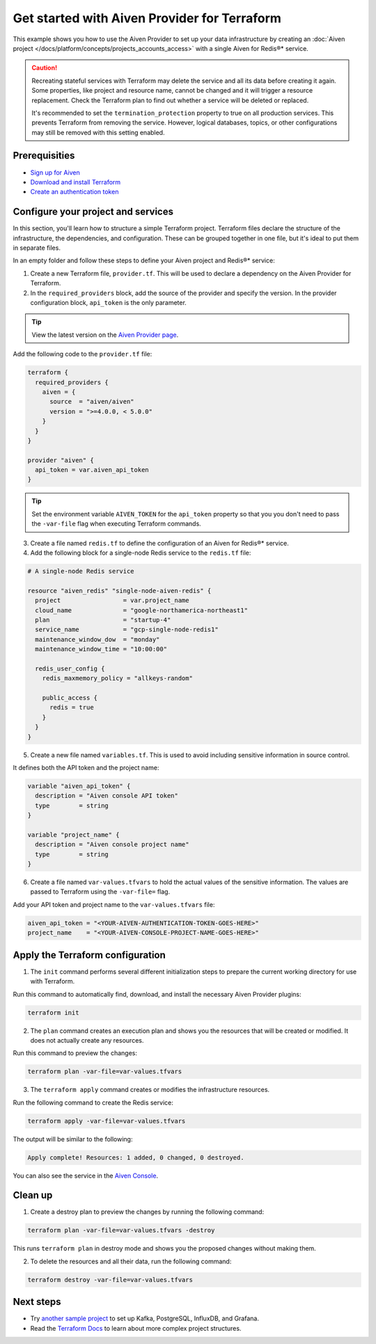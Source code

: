 Get started with Aiven Provider for Terraform
==============================================

This example shows you how to use the Aiven Provider to set up your data infrastructure by creating an :doc:`Aiven project </docs/platform/concepts/projects_accounts_access>` with a single Aiven for Redis®* service. 

.. caution::

  Recreating stateful services with Terraform may delete the service and all its data before creating it again. Some properties, like project and resource name, cannot be changed and it will trigger a resource replacement. Check the Terraform plan to find out whether a service will be deleted or replaced.

  It's recommended to set the ``termination_protection`` property to true on all production services. This prevents Terraform from removing the service. However, logical databases, topics, or other configurations may still be removed with this setting enabled.


Prerequisities  
'''''''''''''''
- `Sign up for Aiven <https://console.aiven.io/signup?utm_source=github&utm_medium=organic&utm_campaign=devportal&utm_content=repo>`_ 
- `Download and install Terraform <https://www.terraform.io/downloads>`_
- `Create an authentication token <https://docs.aiven.io/docs/platform/howto/create_authentication_token.html>`_

Configure your project and services
'''''''''''''''''''''''''''''''''''

In this section, you'll learn how to structure a simple Terraform project. Terraform files declare the structure of the infrastructure, the dependencies, and configuration. These can be grouped together in one file, but it's ideal to put them in separate files.

In an empty folder and follow these steps to define your Aiven project and Redis®* service: 

1. Create a new Terraform file, ``provider.tf``. This will be used to declare a dependency on the Aiven Provider for Terraform.

2. In the ``required_providers`` block, add the source of the provider and specify the version. In the provider configuration block, ``api_token`` is the only parameter.

.. tip::
  View the latest version on the `Aiven Provider page <https://registry.terraform.io/providers/aiven/aiven/latest>`_.

Add the following code to the ``provider.tf`` file:

.. code:: terraform

  terraform {
    required_providers {
      aiven = {
        source  = "aiven/aiven"
        version = ">=4.0.0, < 5.0.0"
      }
    }
  }
  
  provider "aiven" {
    api_token = var.aiven_api_token
  }
  
.. tip::
  Set the environment variable ``AIVEN_TOKEN`` for the ``api_token`` property so that you you don't need to pass the ``-var-file`` flag when executing Terraform commands.

3. Create a file named ``redis.tf`` to define the configuration of an Aiven for Redis®* service.

4. Add the following block for a single-node Redis service to the ``redis.tf`` file:

.. code:: terraform

    # A single-node Redis service
    
    resource "aiven_redis" "single-node-aiven-redis" {
      project                 = var.project_name
      cloud_name              = "google-northamerica-northeast1"
      plan                    = "startup-4"
      service_name            = "gcp-single-node-redis1"
      maintenance_window_dow  = "monday"
      maintenance_window_time = "10:00:00"
    
      redis_user_config {
        redis_maxmemory_policy = "allkeys-random"
    
        public_access {
          redis = true
        }
      }
    }
    
    
5. Create a new file named ``variables.tf``. This is used to avoid including sensitive information in source control. 

It defines both the API token and the project name:

.. code:: terraform

   variable "aiven_api_token" {
     description = "Aiven console API token"
     type        = string
   }
   
   variable "project_name" {
     description = "Aiven console project name"
     type        = string
   }
   
   
6. Create a file named ``var-values.tfvars`` to hold the actual values of the sensitive information. The values are passed to Terraform using the ``-var-file=`` flag.

Add your API token and project name to the ``var-values.tfvars`` file:

.. code:: terraform

   aiven_api_token = "<YOUR-AIVEN-AUTHENTICATION-TOKEN-GOES-HERE>"
   project_name    = "<YOUR-AIVEN-CONSOLE-PROJECT-NAME-GOES-HERE>"
   

Apply the Terraform configuration
'''''''''''''''''''''''''''''''''

1. The ``init`` command performs several different initialization steps to prepare the current working directory for use with Terraform. 

Run this command to automatically find, download, and install the necessary Aiven Provider plugins:

.. code:: bash

   terraform init 

2. The ``plan`` command creates an execution plan and shows you the resources that will be created or modified. It does not actually create any resources. 

Run this command to preview the changes:

.. code:: bash

   terraform plan -var-file=var-values.tfvars

3. The ``terraform apply`` command creates or modifies the infrastructure resources. 

Run the following command to create the Redis service:

.. code:: bash

   terraform apply -var-file=var-values.tfvars

The output will be similar to the following:

.. code:: bash
  
  Apply complete! Resources: 1 added, 0 changed, 0 destroyed.

You can also see the service in the `Aiven Console <https://console.aiven.io>`_.

Clean up
''''''''

1. Create a destroy plan to preview the changes by running the following command:

.. code:: bash

   terraform plan -var-file=var-values.tfvars -destroy

This runs ``terraform plan`` in destroy mode and shows you the proposed changes without making them.

2. To delete the resources and all their data, run the following command: 

.. code:: bash

   terraform destroy -var-file=var-values.tfvars


Next steps 
'''''''''''
* Try `another sample project <https://registry.terraform.io/providers/aiven/aiven/latest/docs/guides/sample-project>`_ to set up Kafka, PostgreSQL, InfluxDB, and Grafana.

* Read the `Terraform Docs <https://www.terraform.io/language/modules/develop/structure>`_ to learn about more complex project structures. 
